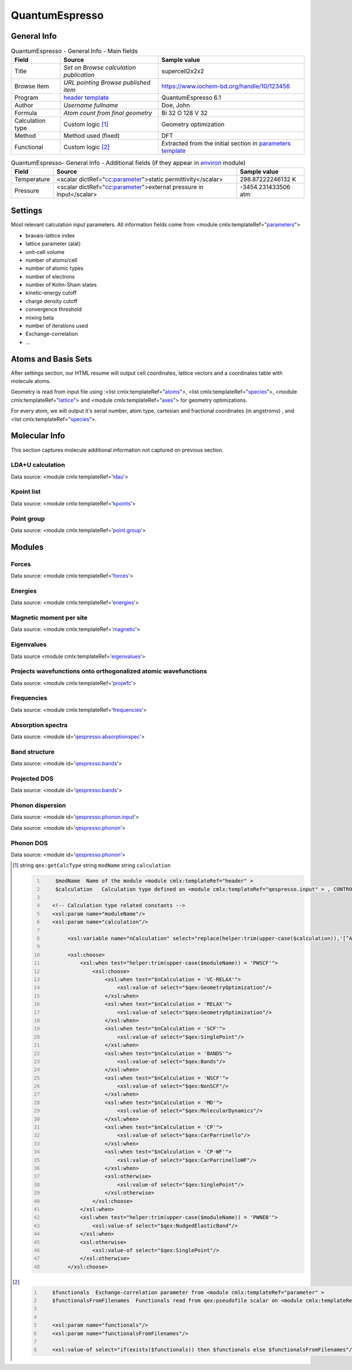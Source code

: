QuantumEspresso
===============

General Info
------------

.. table:: QuantumEspresso - General Info - Main fields

   +-----------------------------------------------------------------------------------------------------------------------+----------------------------------------------------------------------------------------------------------------------+---------------------------------------------------------------------------------------------------------------------------------------------------------------+
   | Field                                                                                                                 | Source                                                                                                               | Sample value                                                                                                                                                  |
   +=======================================================================================================================+======================================================================================================================+===============================================================================================================================================================+
   | Title                                                                                                                 | *Set on Browse calculation publication*                                                                              | supercell2x2x2                                                                                                                                                |
   +-----------------------------------------------------------------------------------------------------------------------+----------------------------------------------------------------------------------------------------------------------+---------------------------------------------------------------------------------------------------------------------------------------------------------------+
   | Browse Item                                                                                                           | *URL pointing Browse published item*                                                                                 | https://www.iochem-bd.org/handle/10/123456                                                                                                                    |
   +-----------------------------------------------------------------------------------------------------------------------+----------------------------------------------------------------------------------------------------------------------+---------------------------------------------------------------------------------------------------------------------------------------------------------------+
   | Program                                                                                                               | `header template`_                                                                                                   | QuantumEspresso 6.1                                                                                                                                           |
   +-----------------------------------------------------------------------------------------------------------------------+----------------------------------------------------------------------------------------------------------------------+---------------------------------------------------------------------------------------------------------------------------------------------------------------+
   | Author                                                                                                                | *Username fullname*                                                                                                  | Doe, John                                                                                                                                                     |
   +-----------------------------------------------------------------------------------------------------------------------+----------------------------------------------------------------------------------------------------------------------+---------------------------------------------------------------------------------------------------------------------------------------------------------------+
   | Formula                                                                                                               | *Atom count from final geometry*                                                                                     | Bi 32 O 128 V 32                                                                                                                                              |
   +-----------------------------------------------------------------------------------------------------------------------+----------------------------------------------------------------------------------------------------------------------+---------------------------------------------------------------------------------------------------------------------------------------------------------------+
   | Calculation type                                                                                                      | Custom logic  [1]_                                                                                                   | Geometry optimization                                                                                                                                         |
   +-----------------------------------------------------------------------------------------------------------------------+----------------------------------------------------------------------------------------------------------------------+---------------------------------------------------------------------------------------------------------------------------------------------------------------+
   | Method                                                                                                                | Method used (fixed)                                                                                                  | DFT                                                                                                                                                           |
   +-----------------------------------------------------------------------------------------------------------------------+----------------------------------------------------------------------------------------------------------------------+---------------------------------------------------------------------------------------------------------------------------------------------------------------+
   | Functional                                                                                                            | Custom logic  [2]_                                                                                                   | Extracted from the initial section in `parameters template`_                                                                                                  |
   +-----------------------------------------------------------------------------------------------------------------------+----------------------------------------------------------------------------------------------------------------------+---------------------------------------------------------------------------------------------------------------------------------------------------------------+

.. table:: QuantumEspresso- General Info - Additional fields (if they appear in `environ`_ module)

   +------------------------------------------------------------------------------------------------------------------------------------+------------------------------------------------------------------------------------------------------------------------------------+------------------------------------------------------------------------------------------------------------------------------------+
   | Field                                                                                                                              | Source                                                                                                                             | Sample value                                                                                                                       |
   +====================================================================================================================================+====================================================================================================================================+====================================================================================================================================+
   | Temperature                                                                                                                        | <scalar dictRef="`cc:parameter`_">static permittivity</scalar>                                                                     | 298.87222246132 K                                                                                                                  |
   +------------------------------------------------------------------------------------------------------------------------------------+------------------------------------------------------------------------------------------------------------------------------------+------------------------------------------------------------------------------------------------------------------------------------+
   | Pressure                                                                                                                           | <scalar dictRef="`cc:parameter`_">external pressure in input</scalar>                                                              | -3454.231433506 atm                                                                                                                |
   +------------------------------------------------------------------------------------------------------------------------------------+------------------------------------------------------------------------------------------------------------------------------------+------------------------------------------------------------------------------------------------------------------------------------+

.. image:: /imgs/QUANTUMESPRESSO_header.png

Settings
--------

Most relevant calculation input parameters. All information fields come from <module cmlx:templateRef="`parameters`_">

-  bravais-lattice index

-  lattice parameter (alat)

-  unit-cell volume

-  number of atoms/cell

-  number of atomic types

-  number of electrons

-  number of Kohn-Sham states

-  kinetic-energy cutoff

-  charge density cutoff

-  convergence threshold

-  mixing beta

-  number of iterations used

-  Exchange-correlation

-  ...

.. image:: /imgs/QUANTUMESPRESSO_settings.png

Atoms and Basis Sets
--------------------

After settings section, our HTML resume will output cell coordinates, lattice vectors and a coordinates table with molecule atoms.

Geometry is read from input file using :<list cmlx:templateRef="`atoms`_">, <list cmlx:templateRef="`species`_">, <module cmlx:templateRef="`lattice`_"> and <module cmlx:templateRef="`axes`_"> for geometry optimizations.

For every atom, we will output it's serial number, atom type, cartesian and fractional coordinates (in angstroms) , and <list cmlx:templateRef="`species`_">.

.. image:: /imgs/QUANTUMESPRESSO_geometry.png

Molecular Info
--------------

This section captures molecule additional information not captured on previous section.

LDA+U calculation
~~~~~~~~~~~~~~~~~

Data source: <module cmlx:templateRef='`ldau`_'>

.. image:: /imgs/QUANTUMESPRESSO_info_ldau.png

Kpoint list
~~~~~~~~~~~

Data source: <module cmlx:templateRef='`kpoints`_'>

.. image:: /imgs/QUANTUMESPRESSO_kpoints.png

Point group
~~~~~~~~~~~

Data source: <module cmlx:templateRef='`point.group`_'>

.. image:: /imgs/QUANTUMESPRESSO_point_group.png

Modules
-------

Forces
~~~~~~

Data source: <module cmlx:templateRef='`forces`_'>

.. image:: /imgs/QUANTUMESPRESSO_module_forces.png

Energies
~~~~~~~~

Data source: <module cmlx:templateRef='`energies`_'>

.. image:: /imgs/QUANTUMESPRESSO_module_energies.png

.. image:: /imgs/QUANTUMESPRESSO_module_energies_graph.png

Magnetic moment per site
~~~~~~~~~~~~~~~~~~~~~~~~

Data source: <module cmlx:templateRef='`magnetic`_'>

.. image:: /imgs/QUANTUMESPRESSO_module_magnetic.png

Eigenvalues
~~~~~~~~~~~

Data source <module cmlx:templateRef='`eigenvalues`_'>

.. image:: /imgs/QUANTUMESPRESSO_module_eigen.png

Projects wavefunctions onto orthogonalized atomic wavefunctions
~~~~~~~~~~~~~~~~~~~~~~~~~~~~~~~~~~~~~~~~~~~~~~~~~~~~~~~~~~~~~~~

Data source: <module cmlx:templateRef='`projwfc`_'>

.. image:: /imgs/QUANTUMESPRESSO_module_projwfc.png

Frequencies
~~~~~~~~~~~

Data source: <module cmlx:templateRef='`frequencies`_'>

.. image:: /imgs/QUANTUMESPRESSO_module_frequencies.png

Absorption spectra
~~~~~~~~~~~~~~~~~~

Data source: <module id='`qespresso.absorptionspec`_'>

.. image:: /imgs/QUANTUMESPRESSO_module_absorption.png

Band structure
~~~~~~~~~~~~~~

Data source: <module id='`qespresso.bands`_'>

.. image:: /imgs/QUANTUMESPRESSO_module_bands.png

Projected DOS
~~~~~~~~~~~~~

Data source: <module id='`qespresso.bands <#../codes/quantumespresso/qespresso.pdos-d3e60855.html>`__'>

.. image:: /imgs/QUANTUMESPRESSO_module_pdos.png

Phonon dispersion
~~~~~~~~~~~~~~~~~

Data source: <module id='`qespresso.phonon.input`_'>

Data source: <module id='`qespresso.phonon`_'>

.. image:: /imgs/QUANTUMESPRESSO_module_phonon.png

Phonon DOS
~~~~~~~~~~

Data source: <module id='`qespresso.phonon`_'>

.. image:: /imgs/QUANTUMESPRESSO_module_phonon_dos.png

.. [1]
   string ``qex:getCalcType`` string ``modName`` string ``calculation``

   .. code:: xml
      :number-lines:

                                  
          $modName  Name of the module <module cmlx:templateRef="header" >
          $calculation   Calculation type defined on <module cmlx:templateRef="qespresso.input" > , CONTROL section. 
                         
         <!-- Calculation type related constants -->
         <xsl:param name="moduleName"/>
         <xsl:param name="calculation"/>
              
              <xsl:variable name="nCalculation" select="replace(helper:trim(upper-case($calculation)),'[^A-Z-]','')"/>          
              
              <xsl:choose>
                  <xsl:when test="helper:trim(upper-case($moduleName)) = 'PWSCF'">
                      <xsl:choose>
                          <xsl:when test="$nCalculation = 'VC-RELAX'">
                              <xsl:value-of select="$qex:GeometryOptimization"/>
                          </xsl:when>
                          <xsl:when test="$nCalculation = 'RELAX'">
                              <xsl:value-of select="$qex:GeometryOptimization"/>
                          </xsl:when>
                          <xsl:when test="$nCalculation = 'SCF'">
                              <xsl:value-of select="$qex:SinglePoint"/>
                          </xsl:when>
                          <xsl:when test="$nCalculation = 'BANDS'">
                              <xsl:value-of select="$qex:Bands"/>
                          </xsl:when>
                          <xsl:when test="$nCalculation = 'NSCF'">
                              <xsl:value-of select="$qex:NonSCF"/>
                          </xsl:when>
                          <xsl:when test="$nCalculation = 'MD'">
                              <xsl:value-of select="$qex:MolecularDynamics"/>
                          </xsl:when>
                          <xsl:when test="$nCalculation = 'CP'">
                              <xsl:value-of select="$qex:CarParrinello"/>
                          </xsl:when>
                          <xsl:when test="$nCalculation = 'CP-WF'">
                              <xsl:value-of select="$qex:CarParrinelloWF"/>
                          </xsl:when>            
                          <xsl:otherwise>
                              <xsl:value-of select="$qex:SinglePoint"/>
                          </xsl:otherwise>
                      </xsl:choose>                        
                  </xsl:when>
                  <xsl:when test="helper:trim(upper-case($moduleName)) = 'PWNEB'">
                      <xsl:value-of select="$qex:NudgedElasticBand"/>
                  </xsl:when>
                  <xsl:otherwise>
                      <xsl:value-of select="$qex:SinglePoint"/>
                  </xsl:otherwise>            
              </xsl:choose>
                              
                                                  

.. [2]
   .. code:: xml
      :number-lines:

                                  
          $functionals  Exchange-correlation parameter from <module cmlx:templateRef="parameter" >
          $functionalsFromFilenames  Functionals read from qex:pseudofile scalar on <module cmlx:templateRef="pseudopotential" >
                                                      
                     
          <xsl:param name="functionals"/>
          <xsl:param name="functionalsFromFilenames"/>

          <xsl:value-of select="if(exists($functionals)) then $functionals else $functionalsFromFilenames"/>
                              
                                                  

.. _header template: ../codes/quantumespresso/header-d3e44252.html
.. _parameters template: ../codes/quantumespresso/parameters-d3e44315.html
.. _environ: ../codes/quantumespresso/environ-d3e45151.html
.. _`cc:parameter`: ../codes/quantumespresso/environ-d3e45151.html
.. _parameters: ../codes/quantumespresso/parameters-d3e44315.html
.. _atoms: ../codes/quantumespresso/qespresso.input-d3e59616.html
.. _species: ../codes/quantumespresso/qespresso.input-d3e59616.html
.. _lattice: ../codes/quantumespresso/lattice-d3e44496.html
.. _axes: ../codes/quantumespresso/axes-d3e44605.html
.. _ldau: ../codes/quantumespresso/ldau-d3e45478.html
.. _kpoints: ../codes/quantumespresso/kpoints-d3e45523.html
.. _point.group: ../codes/quantumespresso/point.group-d3e45128.html
.. _forces: ../codes/quantumespresso/forces-d3e45603.html
.. _energies: ../codes/quantumespresso/energies-d3e45331.html
.. _magnetic: ../codes/quantumespresso/magnetic-d3e45659.html
.. _eigenvalues: ../codes/quantumespresso/eigenvalues-d3e45694.html
.. _projwfc: ../codes/quantumespresso/projwfc-d3e45807.html
.. _frequencies: ../codes/quantumespresso/frequencies-d3e46026.html
.. _qespresso.absorptionspec: ../codes/quantumespresso/qespresso.absorptionspec-d3e60661.html
.. _qespresso.bands: ../codes/quantumespresso/qespresso.bands-d3e60797.html
.. _qespresso.phonon.input: ../codes/quantumespresso/qespresso.phonon.input-d3e61039.html
.. _qespresso.phonon: ../codes/quantumespresso/qespresso.phonon-d3e61186.html
